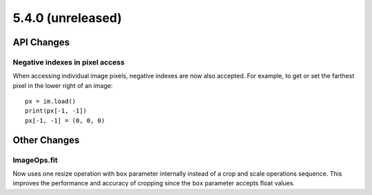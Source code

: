 5.4.0 (unreleased)
-----

API Changes
===========

Negative indexes in pixel access
^^^^^^^^^^^^^^^^^^^^^^^^^^^^^^^^

When accessing individual image pixels, negative indexes are now also accepted.
For example, to get or set the farthest pixel in the lower right of an image::

    px = im.load()
    print(px[-1, -1])
    px[-1, -1] = (0, 0, 0)


Other Changes
=============

ImageOps.fit
^^^^^^^^^^^^

Now uses one resize operation with ``box`` parameter internally
instead of a crop and scale operations sequence.
This improves the performance and accuracy of cropping since
the ``box`` parameter accepts float values.

